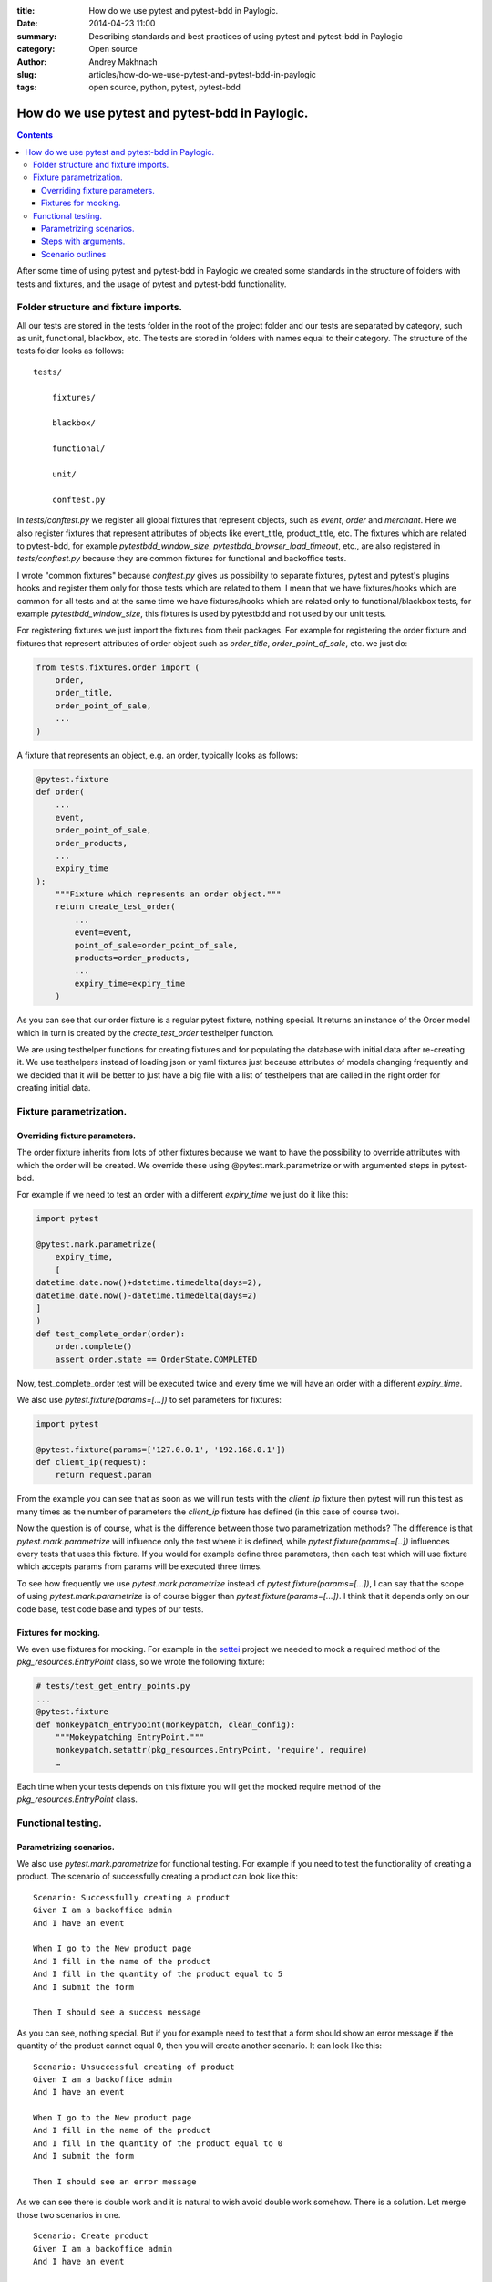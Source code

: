 :title: How do we use pytest and pytest-bdd in Paylogic.
:date: 2014-04-23 11:00
:summary: Describing standards and best practices of using pytest and pytest-bdd in Paylogic
:category: Open source
:author: Andrey Makhnach
:slug: articles/how-do-we-use-pytest-and-pytest-bdd-in-paylogic
:tags: open source, python, pytest, pytest-bdd

************************************************
How do we use pytest and pytest-bdd in Paylogic.
************************************************


.. contents::

After some time of using pytest and pytest-bdd in Paylogic we created some standards in the structure of folders with
tests and fixtures, and the usage of pytest and pytest-bdd functionality.

Folder structure and fixture imports.
=====================================

All our tests are stored in the tests folder in the root of the project folder and our tests are separated by category,
such as unit, functional, blackbox, etc. The tests are stored in folders with names equal to their category. The
structure of the tests folder looks as follows:

::

    tests/

        fixtures/

        blackbox/

        functional/

        unit/

        conftest.py

In *tests/conftest.py* we register all global fixtures that represent objects, such as *event*, *order* and *merchant*.
Here we also register fixtures that represent attributes of objects like event_title, product_title, etc. The fixtures
which are related to pytest-bdd, for example *pytestbdd_window_size*, *pytestbdd_browser_load_timeout*, etc., are also
registered in *tests/conftest.py* because they are common fixtures for functional and backoffice tests.

I wrote "common fixtures" because *conftest.py* gives us possibility to separate fixtures, pytest and pytest's plugins
hooks and register them only for those tests which are related to them. I mean that we have fixtures/hooks which are
common for all tests and at the same time we have fixtures/hooks which are related only to functional/blackbox tests,
for example *pytestbdd_window_size*, this fixtures is used by pytestbdd and not used by our unit tests.

For registering fixtures we just import the fixtures from their packages. For example for registering the order fixture
and fixtures that represent attributes of order object such as *order_title*, *order_point_of_sale*, etc. we just do:

.. code-block:: python

    from tests.fixtures.order import (
        order,
        order_title,
        order_point_of_sale,
        ...
    )

A fixture that represents an object, e.g. an order, typically looks as follows:

.. code-block:: python

    @pytest.fixture
    def order(
        ...
        event,
        order_point_of_sale,
        order_products,
        ...
        expiry_time
    ):
        """Fixture which represents an order object."""
        return create_test_order(
            ...
            event=event,
            point_of_sale=order_point_of_sale,
            products=order_products,
            ...
            expiry_time=expiry_time
        )

As you can see that our order fixture is a regular pytest fixture, nothing special. It returns an instance of the Order
model which in turn is created by the *create_test_order* testhelper function.

We are using testhelper functions for creating fixtures and for populating the database with initial data after
re-creating it. We use testhelpers instead of loading json or yaml fixtures just because attributes of models changing
frequently and we decided that it will be better to just have a big file with a list of testhelpers that are called in
the right order for creating initial data.


Fixture parametrization.
========================

Overriding fixture parameters.
------------------------------

The order fixture inherits from lots of other fixtures because we want to have the possibility to override attributes
with which the order will be created. We override these using @pytest.mark.parametrize or with argumented steps in
pytest-bdd.

For example if we need to test an order with a different *expiry_time* we just do it like this:

.. code-block:: python

    import pytest

    @pytest.mark.parametrize(
        expiry_time,
        [
    datetime.date.now()+datetime.timedelta(days=2),
    datetime.date.now()-datetime.timedelta(days=2)
    ]
    )
    def test_complete_order(order):
        order.complete()
        assert order.state == OrderState.COMPLETED

Now, test_complete_order test will be executed twice and every time we will have an order with a different *expiry_time*.

We also use *pytest.fixture(params=[...])* to set parameters for fixtures:

.. code-block:: python

    import pytest

    @pytest.fixture(params=['127.0.0.1', '192.168.0.1'])
    def client_ip(request):
        return request.param

From the example you can see that as soon as we will run tests with the *client_ip* fixture then pytest will run this
test as many times as the number of parameters the *client_ip* fixture has defined (in this case of course two).

Now the question is of course, what is the difference between those two parametrization methods? The difference is that
*pytest.mark.parametrize* will influence only the test where it is defined, while *pytest.fixture(params=[..])*
influences every tests that uses this fixture. If you would for example define three parameters, then each test which
will use fixture which accepts params from params will be executed three times.

To see how frequently we use *pytest.mark.parametrize* instead of *pytest.fixture(params=[...])*, I can say that the
scope of using *pytest.mark.parametrize* is of course bigger than *pytest.fixture(params=[...])*. I think that it
depends only on our code base, test code base and types of our tests.

Fixtures for mocking.
---------------------

We even use fixtures for mocking. For example in the `settei <https://github.com/paylogic/settei>`_  project we needed
to mock a required method of the *pkg_resources.EntryPoint* class, so we wrote the following fixture:

.. code-block:: python

    # tests/test_get_entry_points.py
    ...
    @pytest.fixture
    def monkeypatch_entrypoint(monkeypatch, clean_config):
        """Mokeypatching EntryPoint."""
        monkeypatch.setattr(pkg_resources.EntryPoint, 'require', require)
        …

Each time when your tests depends on this fixture you will get the mocked require method of the
*pkg_resources.EntryPoint* class.

Functional testing.
===================

Parametrizing scenarios.
------------------------

We also use *pytest.mark.parametrize* for functional testing. For example if you need to test the functionality of
creating a product. The scenario of successfully creating a product can look like this:

::

    Scenario: Successfully creating a product
    Given I am a backoffice admin
    And I have an event

    When I go to the New product page
    And I fill in the name of the product
    And I fill in the quantity of the product equal to 5
    And I submit the form

    Then I should see a success message

As you can see, nothing special. But if you for example need to test that a form should show an error message if the
quantity of the product cannot equal 0, then you will create another scenario. It can look like this:

::

    Scenario: Unsuccessful creating of product
    Given I am a backoffice admin
    And I have an event

    When I go to the New product page
    And I fill in the name of the product
    And I fill in the quantity of the product equal to 0
    And I submit the form

    Then I should see an error message

As we can see there is double work and it is natural to wish avoid double work somehow. There is a solution. Let merge
those two scenarios in one.

::

    Scenario: Create product
    Given I am a backoffice admin
    And I have an event

    When I go to the New product page
    And I fill the name of product
    And I fill in the quantity of the product equal to <product_quantity>
    And I submit the form

    Then I should see a <message_status> message

Then in your tests file you will define the scenario like this:

.. code-block:: python

    import pytest
    from pytest_bdd import scenario

    @pytest.mark.parametrize(
        ['product_quantity', 'message_status'],
        [
            (5, 'success'),
            (0, 'error'),
        ]
    )
    @scenario('Create product')
    def test_create_product(product_quantity, message_status)
        """Create product."""

And now in your given, when and then steps you can ask for the *product_quantity* and *message_status* fixtures.

.. code-block:: python

    @when('I fill in the quantity of the product equal to <product_quantity>')
    def i_fill_the_quantity_of_product(product_quantity):
        …

    @then('I should see a <message_status> message')
    def assert_that_i_see_message(message_status):
        …

There is one more thing which we also use in testing, which is the step with arguments.

Steps with arguments.
---------------------

Consider that, for some reason, you have a similar step in several scenarios, for example *"Given I have an event with
2 products"* and *"Given I have an event with 5 products"*. In your test files you will then have two different steps
defined that are actually almost the same. There is a solution however which can help you use the same step for several
scenarios with different behaviour.

In your scenarios you write *"Given I have an event with 2 products"* and *"Given I have an event with 5 products"*, as
you did before, but now you need to create a steps package with a given.py file. In this file, add the following:

.. code-block:: python

    import re

    from pytest_bdd import given

    @given(re.compile('I have an event with (?P<product_quantity>\d+) products'))
    def i_have_an_event_with_products(product_quantity):
        """I have an event with products."""

Now, if your event fixture uses the *product_quantity* fixture, then for each scenario you will have the event with
different quantity of products, depending on what you write in your feature file.

Scenario outlines
-----------------

Scenarios also can be parametrized to cover few cases. In Gherkin the variable templates are written using corner
braces as <somevalue>.

::

    Scenario Outline: Outlined given, when, thens
    Given there are <start> cucumbers
    When I eat <eat> cucumbers
    Then I should have <left> cucumbers

    Examples:
    | start | eat | left |
    |  12   |  5  |  7   |


.. code-block:: python

    from pytest_bdd import given, when, then, scenario

    @scenario(
        'outline.feature',
        'Outlined given, when, thens',
        example_converters=dict(start=int, eat=float, left=str)
    )
    def test_outlined():
    pass


    @given('there are <start> cucumbers')
    def start_cucumbers(start):
        assert isinstance(start, int)
        return dict(start=start)


    @when('I eat <eat> cucumbers')
    def eat_cucumbers(start_cucumbers, eat):
        assert isinstance(eat, float)
        start_cucumbers['eat'] = eat


    @then('I should have <left> cucumbers')
    def should_have_left_cucumbers(start_cucumbers, start, eat, left):
        assert isinstance(left, str)
        assert start - eat == int(left)
        assert start_cucumbers['start'] == start
        assert start_cucumbers['eat'] == eat


Code also shows possibility to pass example converters which may be useful if you need parameter types different than
strings.

There are two types for outlines horizontal and vertical

::

    Scenario Outline: Outlined given, when, thens
    Given there are <start> cucumbers
    When I eat <eat> cucumbers
    Then I should have <left> cucumbers

    Examples: Vertical
    | start | 12 | 2 |
    | eat   | 5  | 1 |
    | left  | 7  | 1 |



Finally, you should not forget to register the given steps from *functional/steps/give.py* in the
*functional/conftest.py* in the functional folder.

.. code-block:: python

    # tests/functional/conftest.py
    from tests.functional.steps.given import *

Now your folder structure should look like this:

::

    tests/
        fixtures/

        blackbox/

        functional/
            steps
                __init__.py
                given.py
            conftest.py
        unit/
        conftest.py

All things registered in *tests/functional/conftest.py* will be accessible only in scope of the functional tests.

